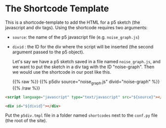 #+BEGIN_COMMENT
.. title: Mako P5 HTML Div
.. slug: mako-p5-html-div
.. date: 2023-05-05 16:10:21 UTC-07:00
.. tags: template,mako,,p5
.. category: Mako
.. link: 
.. description: P5 HTML Div shortcode template.
.. type: text
#+END_COMMENT

* The Shortcode Template

This is a shortcode-template to add the HTML for a p5 sketch (the javascript and div tags). Using the shortcode requires two arguments:

 - ~source~: the name of the p5 javascript file (e.g. ~noise_graph.js~)
 - ~divid~ : the ID for the div where the script will be inserted (the second argument passed to the p5 object).

   Let's say we have a p5 sketch saved in a file named ~noise_graph.js~, and we want to put the sketch in a div tag with the ID "noise-graph". Then we would use the shortcode in our post like this.

   {{% raw %}}
   {{% p5div source="noise_graph.js" divid="noise-graph" %}}
   {{% /raw %}}

#+begin_src html :tangle p5div.tmpl
<script language="javascript" type="text/javascript" src="${source}"></script>

<div id="${divid}"></div>
#+end_src

Put the ~p5div.tmpl~ file in a folder named ~shortcodes~ next to the ~conf.py~ file (the root of the site).
